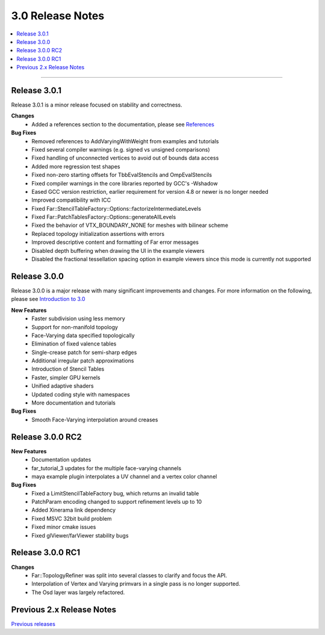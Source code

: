 ..
     Copyright 2013 Pixar

     Licensed under the Apache License, Version 2.0 (the "Apache License")
     with the following modification; you may not use this file except in
     compliance with the Apache License and the following modification to it:
     Section 6. Trademarks. is deleted and replaced with:

     6. Trademarks. This License does not grant permission to use the trade
        names, trademarks, service marks, or product names of the Licensor
        and its affiliates, except as required to comply with Section 4(c) of
        the License and to reproduce the content of the NOTICE file.

     You may obtain a copy of the Apache License at

         http://www.apache.org/licenses/LICENSE-2.0

     Unless required by applicable law or agreed to in writing, software
     distributed under the Apache License with the above modification is
     distributed on an "AS IS" BASIS, WITHOUT WARRANTIES OR CONDITIONS OF ANY
     KIND, either express or implied. See the Apache License for the specific
     language governing permissions and limitations under the Apache License.


3.0 Release Notes
-----------------

.. contents::
   :local:
   :backlinks: none

----

Release 3.0.1
=============

Release 3.0.1 is a minor release focused on stability and correctness.

**Changes**
    - Added a references section to the documentation, please see `References <references.html>`__

**Bug Fixes**
    - Removed references to AddVaryingWithWeight from examples and tutorials
    - Fixed several compiler warnings (e.g. signed vs unsigned comparisons)
    - Fixed handling of unconnected vertices to avoid out of bounds data access
    - Added more regression test shapes
    - Fixed non-zero starting offsets for TbbEvalStencils and OmpEvalStencils
    - Fixed compiler warnings in the core libraries reported by GCC's -Wshadow
    - Eased GCC version restriction, earlier requirement for version 4.8 or newer is no longer needed
    - Improved compatibility with ICC
    - Fixed Far::StencilTableFactory::Options::factorizeIntermediateLevels
    - Fixed Far::PatchTablesFactory::Options::generateAllLevels
    - Fixed the behavior of VTX_BOUNDARY_NONE for meshes with bilinear scheme
    - Replaced topology initialization assertions with errors
    - Improved descriptive content and formatting of Far error messages
    - Disabled depth buffering when drawing the UI in the example viewers
    - Disabled the fractional tessellation spacing option in example viewers
      since this mode is currently not supported

Release 3.0.0
=============

Release 3.0.0 is a major release with many significant improvements and
changes.  For more information on the following, please see
`Introduction to 3.0 <intro_30.html>`__

**New Features**
    - Faster subdivision using less memory
    - Support for non-manifold topology
    - Face-Varying data specified topologically
    - Elimination of fixed valence tables
    - Single-crease patch for semi-sharp edges
    - Additional irregular patch approximations
    - Introduction of Stencil Tables
    - Faster, simpler GPU kernels
    - Unified adaptive shaders
    - Updated coding style with namespaces
    - More documentation and tutorials

**Bug Fixes**
    - Smooth Face-Varying interpolation around creases


Release 3.0.0 RC2
=================

**New Features**
    - Documentation updates
    - far_tutorial_3 updates for the multiple face-varying channels
    - maya example plugin interpolates a UV channel and a vertex color channel

**Bug Fixes**
    - Fixed a LimitStencilTableFactory bug, which returns an invalid table
    - PatchParam encoding changed to support refinement levels up to 10
    - Added Xinerama link dependency
    - Fixed MSVC 32bit build problem
    - Fixed minor cmake issues
    - Fixed glViewer/farViewer stability bugs


Release 3.0.0 RC1 
=================

**Changes**
    - Far::TopologyRefiner was split into several classes to clarify and focus
      the API.
    - Interpolation of Vertex and Varying primvars in a single pass is no longer
      supported.
    - The Osd layer was largely refactored.

Previous 2.x Release Notes
==========================

`Previous releases <release_notes_2x.html>`_
